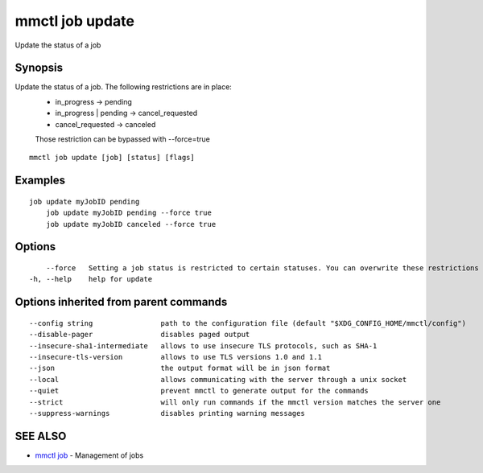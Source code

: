 .. _mmctl_job_update:

mmctl job update
----------------

Update the status of a job

Synopsis
~~~~~~~~


Update the status of a job. The following restrictions are in place:
	- in_progress -> pending
	- in_progress | pending -> cancel_requested
	- cancel_requested -> canceled
	
	Those restriction can be bypassed with --force=true

::

  mmctl job update [job] [status] [flags]

Examples
~~~~~~~~

::

    job update myJobID pending
  	job update myJobID pending --force true
  	job update myJobID canceled --force true

Options
~~~~~~~

::

      --force   Setting a job status is restricted to certain statuses. You can overwrite these restrictions by using --force. This might cause unexpected behaviour on your Mattermost Server. Use this option with caution.
  -h, --help    help for update

Options inherited from parent commands
~~~~~~~~~~~~~~~~~~~~~~~~~~~~~~~~~~~~~~

::

      --config string                path to the configuration file (default "$XDG_CONFIG_HOME/mmctl/config")
      --disable-pager                disables paged output
      --insecure-sha1-intermediate   allows to use insecure TLS protocols, such as SHA-1
      --insecure-tls-version         allows to use TLS versions 1.0 and 1.1
      --json                         the output format will be in json format
      --local                        allows communicating with the server through a unix socket
      --quiet                        prevent mmctl to generate output for the commands
      --strict                       will only run commands if the mmctl version matches the server one
      --suppress-warnings            disables printing warning messages

SEE ALSO
~~~~~~~~

* `mmctl job <mmctl_job.rst>`_ 	 - Management of jobs

